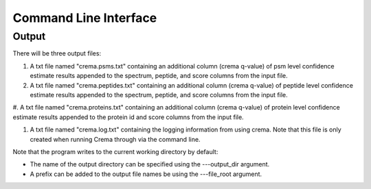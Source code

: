 Command Line Interface
======================

.. argparse::
   :module: crema.params
   :func: _configure_parser
   :prog: crema

Output
---------
There will be three output files:

#. A txt file named "crema.psms.txt" containing an additional column (crema q-value) of psm level confidence estimate results appended to the spectrum, peptide, and score columns from the input file.

#. A txt file named "crema.peptides.txt" containing an additional column (crema q-value) of peptide level confidence estimate results appended to the spectrum, peptide, and score columns from the input file.

#. A txt file named "crema.proteins.txt" containing an additional column (crema
q-value) of protein level confidence estimate results appended to the protein id
and score columns from the input file.

#. A txt file named "crema.log.txt" containing the logging information from using crema. Note that this file is only created when running Crema through via the command line.

Note that the program writes to the current working directory by default:

* The name of the output directory can be specified using the ---output_dir argument.
* A prefix can be added to the output file names be using the ---file_root argument.
